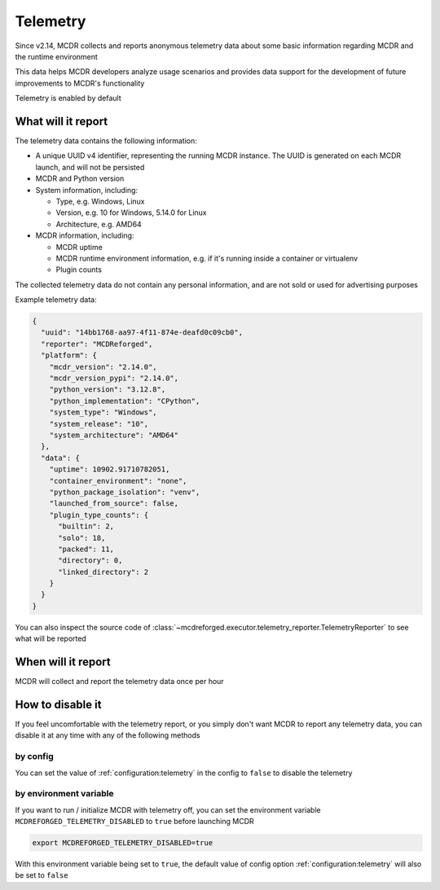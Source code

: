 
Telemetry
=========

Since v2.14, MCDR collects and reports anonymous telemetry data about some basic information regarding MCDR and the runtime environment

This data helps MCDR developers analyze usage scenarios and provides data support for the development of future improvements to MCDR's functionality

Telemetry is enabled by default

What will it report
-------------------

The telemetry data contains the following information:

*   A unique UUID v4 identifier, representing the running MCDR instance. The UUID is generated on each MCDR launch, and will not be persisted
*   MCDR and Python version
*   System information, including:

    *   Type, e.g. Windows, Linux
    *   Version, e.g. 10 for Windows, 5.14.0 for Linux
    *   Architecture, e.g. AMD64

*   MCDR information, including:

    *   MCDR uptime
    *   MCDR runtime environment information, e.g. if it's running inside a container or virtualenv
    *   Plugin counts

The collected telemetry data do not contain any personal information, and are not sold or used for advertising purposes

Example telemetry data:

.. code-block:: json

    {
      "uuid": "14bb1768-aa97-4f11-874e-deafd0c09cb0",
      "reporter": "MCDReforged",
      "platform": {
        "mcdr_version": "2.14.0",
        "mcdr_version_pypi": "2.14.0",
        "python_version": "3.12.8",
        "python_implementation": "CPython",
        "system_type": "Windows",
        "system_release": "10",
        "system_architecture": "AMD64"
      },
      "data": {
        "uptime": 10902.91710782051,
        "container_environment": "none",
        "python_package_isolation": "venv",
        "launched_from_source": false,
        "plugin_type_counts": {
          "builtin": 2,
          "solo": 18,
          "packed": 11,
          "directory": 0,
          "linked_directory": 2
        }
      }
    }

You can also inspect the source code of :class:`~mcdreforged.executor.telemetry_reporter.TelemetryReporter` to see what will be reported

When will it report
-------------------

MCDR will collect and report the telemetry data once per hour

How to disable it
-----------------

If you feel uncomfortable with the telemetry report, or you simply don't want MCDR to report any telemetry data,
you can disable it at any time with any of the following methods

by config
^^^^^^^^^

You can set the value of :ref:`configuration:telemetry` in the config to ``false`` to disable the telemetry

by environment variable
^^^^^^^^^^^^^^^^^^^^^^^

If you want to run / initialize MCDR with telemetry off, you can set the environment variable
``MCDREFORGED_TELEMETRY_DISABLED`` to ``true`` before launching MCDR

.. code-block:: bash

    export MCDREFORGED_TELEMETRY_DISABLED=true

With this environment variable being set to ``true``, the default value of config option :ref:`configuration:telemetry`
will also be set to ``false``
